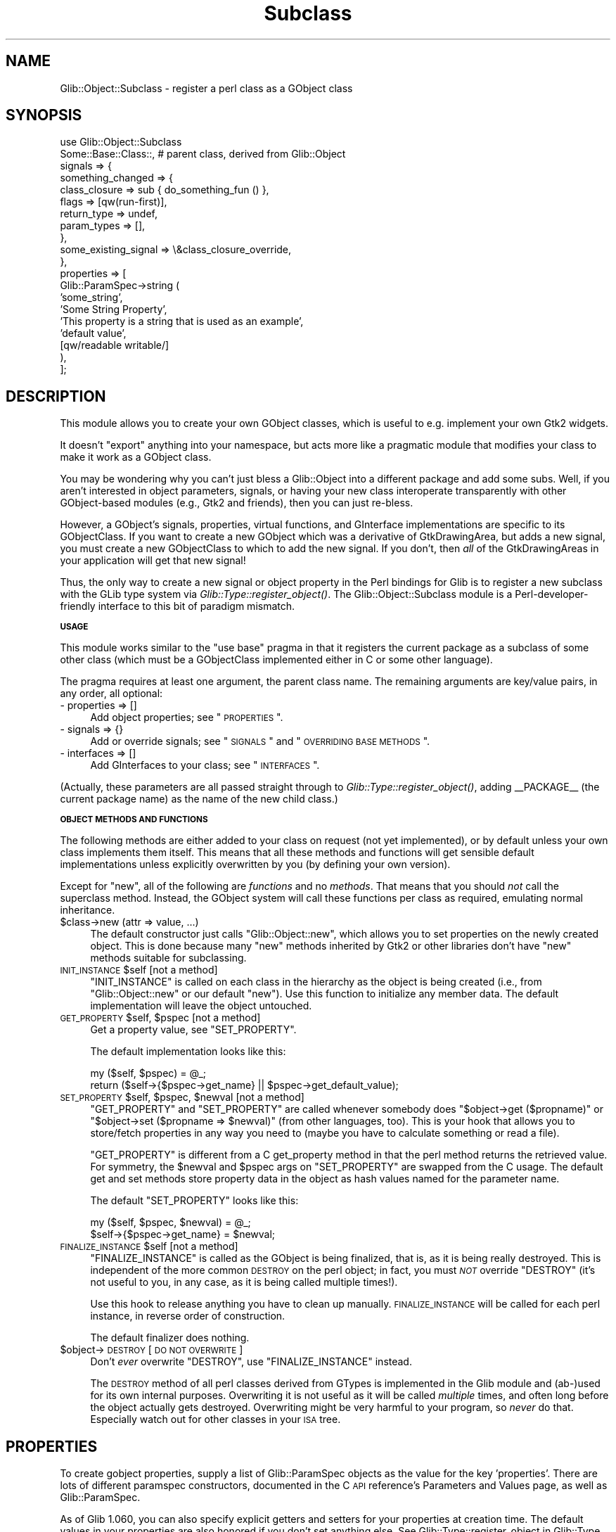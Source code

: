 .\" Automatically generated by Pod::Man v1.37, Pod::Parser v1.32
.\"
.\" Standard preamble:
.\" ========================================================================
.de Sh \" Subsection heading
.br
.if t .Sp
.ne 5
.PP
\fB\\$1\fR
.PP
..
.de Sp \" Vertical space (when we can't use .PP)
.if t .sp .5v
.if n .sp
..
.de Vb \" Begin verbatim text
.ft CW
.nf
.ne \\$1
..
.de Ve \" End verbatim text
.ft R
.fi
..
.\" Set up some character translations and predefined strings.  \*(-- will
.\" give an unbreakable dash, \*(PI will give pi, \*(L" will give a left
.\" double quote, and \*(R" will give a right double quote.  \*(C+ will
.\" give a nicer C++.  Capital omega is used to do unbreakable dashes and
.\" therefore won't be available.  \*(C` and \*(C' expand to `' in nroff,
.\" nothing in troff, for use with C<>.
.tr \(*W-
.ds C+ C\v'-.1v'\h'-1p'\s-2+\h'-1p'+\s0\v'.1v'\h'-1p'
.ie n \{\
.    ds -- \(*W-
.    ds PI pi
.    if (\n(.H=4u)&(1m=24u) .ds -- \(*W\h'-12u'\(*W\h'-12u'-\" diablo 10 pitch
.    if (\n(.H=4u)&(1m=20u) .ds -- \(*W\h'-12u'\(*W\h'-8u'-\"  diablo 12 pitch
.    ds L" ""
.    ds R" ""
.    ds C` ""
.    ds C' ""
'br\}
.el\{\
.    ds -- \|\(em\|
.    ds PI \(*p
.    ds L" ``
.    ds R" ''
'br\}
.\"
.\" If the F register is turned on, we'll generate index entries on stderr for
.\" titles (.TH), headers (.SH), subsections (.Sh), items (.Ip), and index
.\" entries marked with X<> in POD.  Of course, you'll have to process the
.\" output yourself in some meaningful fashion.
.if \nF \{\
.    de IX
.    tm Index:\\$1\t\\n%\t"\\$2"
..
.    nr % 0
.    rr F
.\}
.\"
.\" For nroff, turn off justification.  Always turn off hyphenation; it makes
.\" way too many mistakes in technical documents.
.hy 0
.if n .na
.\"
.\" Accent mark definitions (@(#)ms.acc 1.5 88/02/08 SMI; from UCB 4.2).
.\" Fear.  Run.  Save yourself.  No user-serviceable parts.
.    \" fudge factors for nroff and troff
.if n \{\
.    ds #H 0
.    ds #V .8m
.    ds #F .3m
.    ds #[ \f1
.    ds #] \fP
.\}
.if t \{\
.    ds #H ((1u-(\\\\n(.fu%2u))*.13m)
.    ds #V .6m
.    ds #F 0
.    ds #[ \&
.    ds #] \&
.\}
.    \" simple accents for nroff and troff
.if n \{\
.    ds ' \&
.    ds ` \&
.    ds ^ \&
.    ds , \&
.    ds ~ ~
.    ds /
.\}
.if t \{\
.    ds ' \\k:\h'-(\\n(.wu*8/10-\*(#H)'\'\h"|\\n:u"
.    ds ` \\k:\h'-(\\n(.wu*8/10-\*(#H)'\`\h'|\\n:u'
.    ds ^ \\k:\h'-(\\n(.wu*10/11-\*(#H)'^\h'|\\n:u'
.    ds , \\k:\h'-(\\n(.wu*8/10)',\h'|\\n:u'
.    ds ~ \\k:\h'-(\\n(.wu-\*(#H-.1m)'~\h'|\\n:u'
.    ds / \\k:\h'-(\\n(.wu*8/10-\*(#H)'\z\(sl\h'|\\n:u'
.\}
.    \" troff and (daisy-wheel) nroff accents
.ds : \\k:\h'-(\\n(.wu*8/10-\*(#H+.1m+\*(#F)'\v'-\*(#V'\z.\h'.2m+\*(#F'.\h'|\\n:u'\v'\*(#V'
.ds 8 \h'\*(#H'\(*b\h'-\*(#H'
.ds o \\k:\h'-(\\n(.wu+\w'\(de'u-\*(#H)/2u'\v'-.3n'\*(#[\z\(de\v'.3n'\h'|\\n:u'\*(#]
.ds d- \h'\*(#H'\(pd\h'-\w'~'u'\v'-.25m'\f2\(hy\fP\v'.25m'\h'-\*(#H'
.ds D- D\\k:\h'-\w'D'u'\v'-.11m'\z\(hy\v'.11m'\h'|\\n:u'
.ds th \*(#[\v'.3m'\s+1I\s-1\v'-.3m'\h'-(\w'I'u*2/3)'\s-1o\s+1\*(#]
.ds Th \*(#[\s+2I\s-2\h'-\w'I'u*3/5'\v'-.3m'o\v'.3m'\*(#]
.ds ae a\h'-(\w'a'u*4/10)'e
.ds Ae A\h'-(\w'A'u*4/10)'E
.    \" corrections for vroff
.if v .ds ~ \\k:\h'-(\\n(.wu*9/10-\*(#H)'\s-2\u~\d\s+2\h'|\\n:u'
.if v .ds ^ \\k:\h'-(\\n(.wu*10/11-\*(#H)'\v'-.4m'^\v'.4m'\h'|\\n:u'
.    \" for low resolution devices (crt and lpr)
.if \n(.H>23 .if \n(.V>19 \
\{\
.    ds : e
.    ds 8 ss
.    ds o a
.    ds d- d\h'-1'\(ga
.    ds D- D\h'-1'\(hy
.    ds th \o'bp'
.    ds Th \o'LP'
.    ds ae ae
.    ds Ae AE
.\}
.rm #[ #] #H #V #F C
.\" ========================================================================
.\"
.IX Title "Subclass 3pm"
.TH Subclass 3pm "2007-03-05" "perl v5.8.8" "User Contributed Perl Documentation"
.SH "NAME"
Glib::Object::Subclass \- register a perl class as a GObject class
.SH "SYNOPSIS"
.IX Header "SYNOPSIS"
.Vb 20
\&  use Glib::Object::Subclass
\&     Some::Base::Class::,   # parent class, derived from Glib::Object
\&     signals => {
\&            something_changed => {
\&               class_closure => sub { do_something_fun () },
\&               flags         => [qw(run\-first)],
\&               return_type   => undef,
\&               param_types   => [],
\&            },
\&            some_existing_signal => \e&class_closure_override,
\&     },
\&     properties => [
\&        Glib::ParamSpec\->string (
\&           'some_string',
\&           'Some String Property',
\&           'This property is a string that is used as an example',
\&           'default value',
\&           [qw/readable writable/]
\&        ),
\&     ];
.Ve
.SH "DESCRIPTION"
.IX Header "DESCRIPTION"
This module allows you to create your own GObject classes, which is useful
to e.g. implement your own Gtk2 widgets.
.PP
It doesn't \*(L"export\*(R" anything into your namespace, but acts more like
a pragmatic module that modifies your class to make it work as a
GObject class.
.PP
You may be wondering why you can't just bless a Glib::Object into a
different package and add some subs.  Well, if you aren't interested 
in object parameters, signals, or having your new class interoperate
transparently with other GObject-based modules (e.g., Gtk2 and friends),
then you can just re\-bless.
.PP
However, a GObject's signals, properties, virtual functions, and GInterface
implementations are specific to its GObjectClass.  If you want to create
a new GObject which was a derivative of GtkDrawingArea, but adds a new
signal, you must create a new GObjectClass to which to add the new signal.
If you don't, then \fIall\fR of the GtkDrawingAreas in your application
will get that new signal!
.PP
Thus, the only way to create a new signal or object property in the
Perl bindings for Glib is to register a new subclass with the GLib type
system via \fIGlib::Type::register_object()\fR.
The Glib::Object::Subclass module is a Perl-developer-friendly interface
to this bit of paradigm mismatch.
.Sh "\s-1USAGE\s0"
.IX Subsection "USAGE"
This module works similar to the \f(CW\*(C`use base\*(C'\fR pragma in that it registers
the current package as a subclass of some other class (which must be a
GObjectClass implemented either in C or some other language).
.PP
The pragma requires at least one argument, the parent class name.  The
remaining arguments are key/value pairs, in any order, all optional:
.IP "\- properties => []" 4
.IX Item "- properties => []"
Add object properties; see \*(L"\s-1PROPERTIES\s0\*(R".
.IP "\- signals => {}" 4
.IX Item "- signals => {}"
Add or override signals; see \*(L"\s-1SIGNALS\s0\*(R" and \*(L"\s-1OVERRIDING\s0 \s-1BASE\s0 \s-1METHODS\s0\*(R".
.IP "\- interfaces => []" 4
.IX Item "- interfaces => []"
Add GInterfaces to your class; see \*(L"\s-1INTERFACES\s0\*(R".
.PP
(Actually, these parameters are all passed straight through to
\&\fIGlib::Type::register_object()\fR, adding _\|_PACKAGE_\|_ (the current package name)
as the name of the new child class.)
.Sh "\s-1OBJECT\s0 \s-1METHODS\s0 \s-1AND\s0 \s-1FUNCTIONS\s0"
.IX Subsection "OBJECT METHODS AND FUNCTIONS"
The following methods are either added to your class on request (not
yet implemented), or by default unless your own class implements them
itself. This means that all these methods and functions will get sensible
default implementations unless explicitly overwritten by you (by defining
your own version).
.PP
Except for \f(CW\*(C`new\*(C'\fR, all of the following are \fIfunctions\fR and no
\&\fImethods\fR. That means that you should \fInot\fR call the superclass
method. Instead, the GObject system will call these functions per class as
required, emulating normal inheritance.
.IP "$class\->new (attr => value, ...)" 4
.IX Item "$class->new (attr => value, ...)"
The default constructor just calls \f(CW\*(C`Glib::Object::new\*(C'\fR, which allows you
to set properties on the newly created object. This is done because many
\&\f(CW\*(C`new\*(C'\fR methods inherited by Gtk2 or other libraries don't have \f(CW\*(C`new\*(C'\fR
methods suitable for subclassing.
.ie n .IP "\s-1INIT_INSTANCE\s0 $self                                 [not a method]" 4
.el .IP "\s-1INIT_INSTANCE\s0 \f(CW$self\fR                                 [not a method]" 4
.IX Item "INIT_INSTANCE $self                                 [not a method]"
\&\f(CW\*(C`INIT_INSTANCE\*(C'\fR is called on each class in the hierarchy as the object is
being created (i.e., from \f(CW\*(C`Glib::Object::new\*(C'\fR or our default \f(CW\*(C`new\*(C'\fR). Use
this function to initialize any member data. The default implementation
will leave the object untouched.
.ie n .IP "\s-1GET_PROPERTY\s0 $self\fR, \f(CW$pspec                          [not a method]" 4
.el .IP "\s-1GET_PROPERTY\s0 \f(CW$self\fR, \f(CW$pspec\fR                          [not a method]" 4
.IX Item "GET_PROPERTY $self, $pspec                          [not a method]"
Get a property value, see \f(CW\*(C`SET_PROPERTY\*(C'\fR.
.Sp
The default implementation looks like this:
.Sp
.Vb 2
\&   my ($self, $pspec) = @_;
\&   return ($self\->{$pspec\->get_name} || $pspec\->get_default_value);
.Ve
.ie n .IP "\s-1SET_PROPERTY\s0 $self\fR, \f(CW$pspec\fR, \f(CW$newval                 [not a method]" 4
.el .IP "\s-1SET_PROPERTY\s0 \f(CW$self\fR, \f(CW$pspec\fR, \f(CW$newval\fR                 [not a method]" 4
.IX Item "SET_PROPERTY $self, $pspec, $newval                 [not a method]"
\&\f(CW\*(C`GET_PROPERTY\*(C'\fR and \f(CW\*(C`SET_PROPERTY\*(C'\fR are called whenever somebody does
\&\f(CW\*(C`$object\->get ($propname)\*(C'\fR or \f(CW\*(C`$object\->set ($propname => $newval)\*(C'\fR
(from other languages, too). This is your hook that allows you to
store/fetch properties in any way you need to (maybe you have to calculate
something or read a file).
.Sp
\&\f(CW\*(C`GET_PROPERTY\*(C'\fR is different from a C get_property method in that the
perl method returns the retrieved value. For symmetry, the \f(CW$newval\fR
and \f(CW$pspec\fR args on \f(CW\*(C`SET_PROPERTY\*(C'\fR are swapped from the C usage. The
default get and set methods store property data in the object as hash
values named for the parameter name.
.Sp
The default \f(CW\*(C`SET_PROPERTY\*(C'\fR looks like this:
.Sp
.Vb 2
\&   my ($self, $pspec, $newval) = @_;
\&   $self\->{$pspec\->get_name} = $newval;
.Ve
.ie n .IP "\s-1FINALIZE_INSTANCE\s0 $self                             [not a method]" 4
.el .IP "\s-1FINALIZE_INSTANCE\s0 \f(CW$self\fR                             [not a method]" 4
.IX Item "FINALIZE_INSTANCE $self                             [not a method]"
\&\f(CW\*(C`FINALIZE_INSTANCE\*(C'\fR is called as the GObject is being finalized, that is,
as it is being really destroyed.  This is independent of the more common
\&\s-1DESTROY\s0 on the perl object; in fact, you must \fI\s-1NOT\s0\fR override \f(CW\*(C`DESTROY\*(C'\fR
(it's not useful to you, in any case, as it is being called multiple
times!).
.Sp
Use this hook to release anything you have to clean up manually.
\&\s-1FINALIZE_INSTANCE\s0 will be called for each perl instance, in reverse order
of construction.
.Sp
The default finalizer does nothing.
.IP "$object\->\s-1DESTROY\s0           [\s-1DO\s0 \s-1NOT\s0 \s-1OVERWRITE\s0]" 4
.IX Item "$object->DESTROY           [DO NOT OVERWRITE]"
Don't \fIever\fR overwrite \f(CW\*(C`DESTROY\*(C'\fR, use \f(CW\*(C`FINALIZE_INSTANCE\*(C'\fR instead.
.Sp
The \s-1DESTROY\s0 method of all perl classes derived from GTypes is
implemented in the Glib module and (ab\-)used for its own internal
purposes. Overwriting it is not useful as it will be called
\&\fImultiple\fR times, and often long before the object actually gets
destroyed.  Overwriting might be very harmful to your program, so \fInever\fR
do that.  Especially watch out for other classes in your \s-1ISA\s0 tree.
.SH "PROPERTIES"
.IX Header "PROPERTIES"
To create gobject properties, supply a list of Glib::ParamSpec objects as the
value for the key 'properties'.  There are lots of different paramspec
constructors, documented in the C \s-1API\s0 reference's Parameters and Values page,
as well as Glib::ParamSpec.
.PP
As of Glib 1.060, you can also specify explicit getters and setters for your
properties at creation time.  The default values in your properties are also
honored if you don't set anything else.  See Glib::Type::register_object in
Glib::Type for an example.
.SH "SIGNALS"
.IX Header "SIGNALS"
Creating new signals for your new object is easy.  Just provide a hash
of signal names and signal descriptions under the key 'signals'.  Each
signal description is also a hash, with a few expected keys.  All the 
keys are allowed to default.
.IP "flags => GSignalFlags" 4
.IX Item "flags => GSignalFlags"
If not present, assumed to be 'run\-first'.
.IP "param_types => reference to a list of package names" 4
.IX Item "param_types => reference to a list of package names"
If not present, assumed to be empty (no parameters).
.IP "class_closure => reference to a subroutine to call as the class closure." 4
.IX Item "class_closure => reference to a subroutine to call as the class closure."
may also be a string interpreted as the name of a subroutine to call, but you
should be very very very careful about that.
.Sp
If not present, the library will attempt to call the method named
\&\*(L"do_signal_name\*(R" for the signal \*(L"signal_name\*(R" (uses underscores).
.Sp
You'll want to be careful not to let this handler method be a publically
callable method, or one that has the name name as something that emits the
signal.  Due to the funky ways in which Glib is different from Perl, the
class closures \fIshould not\fR inherit through normal perl inheritance.
.IP "return_type => package name for return value." 4
.IX Item "return_type => package name for return value."
If undefined or not present, the signal expects no return value.  if defined,
the signal is expected to return a value; flags must be set such that the
signal does not run only first (at least use 'run\-last').
.IP "accumulator => signal return value accumulator" 4
.IX Item "accumulator => signal return value accumulator"
quoting the Glib manual: \*(L"The signal accumulator is a special callback function
that can be used to collect return values of the various callbacks that are
called during a signal emission.\*(R"
.Sp
If not specified, the default accumulator is used, and you just get the 
return value of the last handler to run.
.Sp
Accumulators are not really documented very much in the C reference, and
the perl interface here is slightly different, so here's an inordinate amount
of detail for this arcane feature:
.Sp
The accumulator function is called for every handler.  It is given three
arguments: the signal invocation hint as an anonymous hash (containing the
signal name, notably); the current accumulated return value; and the value
returned by the most recent handler.  The accumulator must return two values:
a boolean value determining whether signal emission should continue (false
stops the emission), and the new value for the accumulated return value.
(This is different from the C version, which writes through the return_accu.)
.SH "OVERRIDING BASE METHODS"
.IX Header "OVERRIDING BASE METHODS"
GLib pulls some fancy tricks with function pointers to implement methods
in C.  This is not very language\-binding\-friendly, as you might guess.
.PP
However, as described above, every signal allows a \*(L"class closure\*(R"; you
may override thie class closure with your own function, and you can chain
from the overridden method to the original.  This serves to implement
virtual overrides for language bindings.
.PP
So, to override a method, you supply a subroutine reference instead of a
signal description hash as the value for the name of the existing signal
in the \*(L"signals\*(R" hash described in \*(L"\s-1SIGNALS\s0\*(R".
.PP
.Vb 12
\&  # override some important widget methods:
\&  use Glib::Object::Subclass
\&        Gtk2::Widget::,
\&        signals => {
\&                expose_event => \e&expose_event,
\&                configure_event => \e&configure_event,
\&                button_press_event => \e&button_press_event,
\&                button_release_event => \e&button_release_event,
\&                motion_notify_event => \e&motion_notify_event,
\&                # note the choice of names here... see the discussion.
\&                size_request => \e&do_size_request,
\&        }
.Ve
.PP
It's important to note that the handlers you supply for these are
class\-specific, and that normal perl method inheritance rules are not
followed to invoke them from within the library.  However, perl code can
still find them!  Therefore it's rather important that you choose your
handlers' names carefully, avoiding any public interfaces that you might
call from perl.  Case in point, since size_request is a widget method, i
chose do_size_request as the override handler.
.SH "INTERFACES"
.IX Header "INTERFACES"
GObject supports only single inheritance; in place of multiple inheritance,
GObject uses GInterfaces.  In the Perl bindings we have mostly masqueraded
this with multiple inheritance (that is, simply adding the GInterface class
to the \f(CW@ISA\fR of the implementing class), but in deriving new objects the
facade breaks and the magic leaks out.
.PP
In order to derive an object that implements a GInterface, you have to tell
the GLib type system you want your class to include a GInterface.  To do
this, simply pass a list of package names through the \*(L"interfaces\*(R" key;
this will add these packages to your \f(CW@ISA\fR, and cause perl to invoke methods
that you must provide.
.PP
.Vb 5
\&  package Mup::MultilineEntry;
\&  use Glib::Object::Subclass
\&      'Gtk2::TextView',
\&      interfaces => [ 'Gtk2::CellEditable' ],
\&      ;
.Ve
.PP
.Vb 6
\&  # perl will now invoke these methods, which are part of the
\&  # GtkCellEditable GInterface, when somebody invokes the
\&  # corresponding lower\-case methods on your objects.
\&  sub START_EDITING { warn "start editing\en"; }
\&  sub EDITING_DONE { warn "editing done\en"; }
\&  sub REMOVE_WIDGET { warn "remove widget\en"; }
.Ve
.SH "SEE ALSO"
.IX Header "SEE ALSO"
.Vb 1
\&  GObject \- http://developer.gnome.org/doc/API/2.0/gobject/
.Ve
.SH "AUTHORS"
.IX Header "AUTHORS"
Marc Lehmann <schmorp@schmorp.de>, muppet <scott at asofyet dot org>
.SH "COPYRIGHT AND LICENSE"
.IX Header "COPYRIGHT AND LICENSE"
Copyright 2003\-2004 by muppet and the gtk2\-perl team
.PP
This library is free software; you can redistribute it and/or modify
it under the terms of the Lesser General Public License (\s-1LGPL\s0).  For 
more information, see http://www.fsf.org/licenses/lgpl.txt

